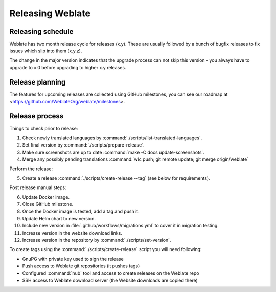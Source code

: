 Releasing Weblate
=================

Releasing schedule
------------------

Weblate has two month release cycle for releases (x.y). These are usually
followed by a bunch of bugfix releases to fix issues which slip into them
(x.y.z).

The change in the major version indicates that the upgrade process can not skip
this version - you always have to upgrade to x.0 before upgrading to higher x.y
releases.

.. seealso::

    :doc:`../admin/upgrade`

Release planning
----------------

The features for upcoming releases are collected using GitHub milestones, you
can see our roadmap at <https://github.com/WeblateOrg/weblate/milestones>.

Release process
---------------

Things to check prior to release:

1. Check newly translated languages by :command:`./scripts/list-translated-languages`.
2. Set final version by :command:`./scripts/prepare-release`.
3. Make sure screenshots are up to date :command:`make -C docs update-screenshots`.
4. Merge any possibly pending translations :command:`wlc push; git remote update; git merge origin/weblate`

Perform the release:

5. Create a release :command:`./scripts/create-release --tag` (see below for requirements).

Post release manual steps:

6. Update Docker image.
7. Close GitHub milestone.
8. Once the Docker image is tested, add a tag and push it.
9. Update Helm chart to new version.
10. Include new version in :file:`.github/workflows/migrations.yml` to cover it in migration testing.
11. Increase version in the website download links.
12. Increase version in the repository by :command:`./scripts/set-version`.

To create tags using the :command:`./scripts/create-release` script you will need following:

* GnuPG with private key used to sign the release
* Push access to Weblate git repositories (it pushes tags)
* Configured :command:`hub` tool and access to create releases on the Weblate repo
* SSH access to Weblate download server (the Website downloads are copied there)
